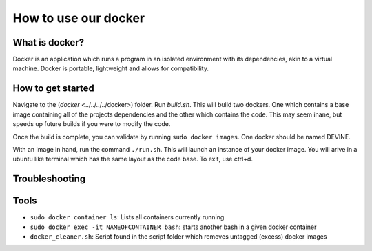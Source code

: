 How to use our docker
####################

What is docker?
===============

Docker is an application which runs a program in an isolated environment with its dependencies, akin to a virtual machine. Docker is portable, lightweight and allows for compatibility.

How to get started
===================

Navigate to the (`docker` <../../../../docker>) folder. Run `build.sh`. This will build two dockers. One which contains a base image containing all of the projects dependencies and the other which contains the code. This may seem inane, but speeds up future builds if you were to modify the code.

Once the build is complete, you can validate by running ``sudo docker images``. One docker should be named DEVINE.

With an image in hand, run the command ``./run.sh``. This will launch an instance of your docker image. You will arive in a ubuntu like terminal which has the same layout as the code base. To exit, use ctrl+d. 

Troubleshooting
===============

Tools
=====

* ``sudo docker container ls``: Lists all containers currently running
* ``sudo docker exec -it NAMEOFCONTAINER bash``: starts another bash in a given docker container
* ``docker_cleaner.sh``: Script found in the script folder which removes untagged (excess) docker images

